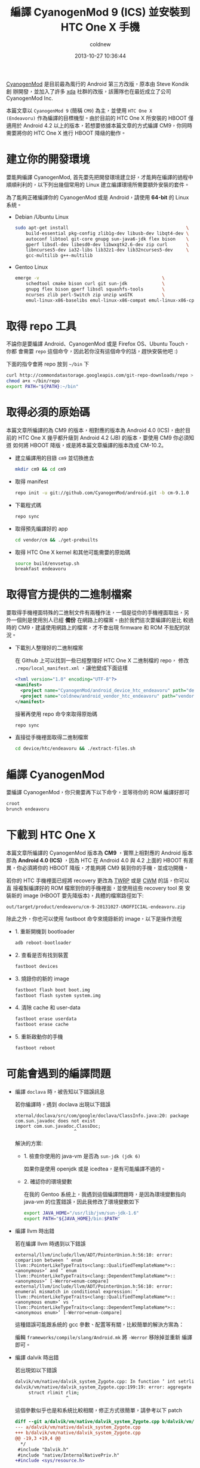 #+TITLE: 編譯 CyanogenMod 9 (ICS) 並安裝到 HTC One X 手機
#+AUTHOR: coldnew
#+EMAIL:  coldnew.tw@gmail.com
#+DATE:   2013-10-27 10:36:44
#+LANGUAGE: zh_TW
#+URL:    46ac36
#+OPTIONS: num:nil ^:nil
#+TAGS: android cyanogenmod htc_one_x endeavoru

[[http://www.cyanogenmod.org/][CyanogenMod]] 是目前最為風行的 Android 第三方改版，原本由 Steve Kondik 創
辦開發，並加入了許多 [[http://www.xda-developers.com][xda]] 社群的改版，該團隊也在最近成立了公司 CyanogenMod Inc.

本篇文章以 =CyanogenMod 9= (簡稱 =CM9=) 為主，並使用 =HTC One X
(Endeavoru)= 作為編譯的目標機型。由於目前的 HTC One X 所安裝的 HBOOT 僅
適用於 Android 4.2 以上的版本，若想要依據本篇文章的方式編譯 CM9，你同時
需要將你的 HTC One X 進行 HBOOT 降級的動作。

* 建立你的開發環境

要能夠編譯 CyanogenMod, 首先要先把開發環境建立好，才能夠在編譯的過程中
順順利利的，以下列出幾個常用的 Linux 建立編譯環境所需要額外安裝的套件。

#+ATTR_HTML: :class alert-warning
#+BEGIN_ALERT
為了能夠正確編譯你的 CyanogenMod 或是 Android，請使用 *64-bit*
的 Linux 系統。
#+END_ALERT

- Debian /Ubuntu Linux

  #+BEGIN_SRC sh
    sudo apt-get install                                            \
        build-essential pkg-config zlib1g-dev libusb-dev libqt4-dev \
        autoconf libtool git-core gnupg sun-java6-jdk flex bison    \
        gperf libsdl-dev libesd0-dev libwxgtk2.6-dev zip curl       \
        libncurses5-dev ia32-libs lib32z1-dev lib32ncurses5-dev     \
        gcc-multilib g++-multilib
  #+END_SRC

- Gentoo Linux

  #+BEGIN_SRC sh
    emerge -v                                              \
        schedtool cmake bison curl git sun-jdk             \
        gnupg flex bison gperf libsdl squashfs-tools       \
        ncurses zlib perl-Switch zip unzip wxGTK           \
        emul-linux-x86-baselibs emul-linux-x86-compat emul-linux-x86-cpplibs
  #+END_SRC

* 取得 repo 工具

不論你是要編譯 Android、CyanogenMod 或是 Firefox OS、Ubuntu Touch，你都
會需要 =repo= 這個命令，因此若你沒有這個命令的話，趕快安裝他吧 :)

下面的指令會將 repo 放到 =~/bin= 下

#+BEGIN_SRC sh
  curl http://commondatastorage.googleapis.com/git-repo-downloads/repo > ~/bin/repo
  chmod a+x ~/bin/repo
  export PATH="${PATH}:~/bin"
#+END_SRC

* 取得必須的原始碼

#+ATTR_HTML: :class alert-warning
#+BEGIN_ALERT
本篇文章所編譯的為 CM9 的版本，相對應的版本為 Android 4.0 (ICS)，由於目
前的 HTC One X 幾乎都升級到 Android 4.2 (JB) 的版本，要使用 CM9 你必須知道
如何將 HBOOT 降版，或是將本篇文章編譯的版本改成 CM-10.2。
#+END_ALERT

- 建立編譯用的目錄 =cm9= 並切換進去

  #+BEGIN_SRC sh
    mkdir cm9 && cd cm9
  #+END_SRC

- 取得 manifest

  #+BEGIN_SRC sh
    repo init -u git://github.com/CyanogenMod/android.git -b cm-9.1.0
  #+END_SRC

- 下載程式碼

  #+BEGIN_SRC sh
    repo sync
  #+END_SRC

- 取得預先編譯好的 app

  #+BEGIN_SRC sh
    cd vendor/cm && ./get-prebuilts
  #+END_SRC

- 取得 HTC One X kernel 和其他可能需要的原始碼

  #+BEGIN_SRC sh
    source build/envsetup.sh
    breakfast endeavoru
  #+END_SRC

* 取得官方提供的二進制檔案

要取得手機裡面特殊的二進制文件有兩種作法，一個是從你的手機裡面取出，另
外一個則是使用別人已經 *備份* 在網路上的檔案。由於我們這次要編譯的是比
較過時的 CM9，建議使用網路上的檔案，才不會出現 firmware 和 ROM 不批配的狀況。

- 下載別人整理好的二進制檔案

  在 Github 上可以找到一些已經整理好 HTC One X 二進制檔的 repo，
  修改 =.repo/local_manifest.xml= ，讓他變成下面這樣

  #+BEGIN_SRC xml
    <?xml version="1.0" encoding="UTF-8"?>
    <manifest>
      <project name="CyanogenMod/android_device_htc_endeavoru" path="device/htc/endeavoru" remote="github" revision="ics" />
      <project name="coldnew/android_vendor_htc_endeavoru" path="vendor/htc/endeavoru" remote="github" revision="ics" />
    </manifest>
  #+END_SRC

  接著再使用 repo 命令來取得原始碼

  #+BEGIN_SRC sh
    repo sync
  #+END_SRC

- 直接從手機裡面取得二進制檔案

  #+BEGIN_SRC sh
    cd device/htc/endeavoru && ./extract-files.sh
  #+END_SRC

* 編譯 CyanogenMod

要編譯 CyanogenMod，你只需要再下以下命令，並等待你的 ROM 編譯好即可

#+BEGIN_SRC sh
  croot
  brunch endeavoru
#+END_SRC

* 下載到 HTC One X

#+HTML: <div class="alert alert-info">
本篇文章所編譯的 CyanogenMod 版本為 *CM9* ，實際上相對應的 Android 版本
即為 *Android 4.0 (ICS)* ，因為 HTC 在 Android 4.0 與 4.2 上面的 HBOOT 有差
異，你必須將你的 HBOOT 降版，才能夠將 CM9 裝到你的手機，並成功開機。
#+HTML: </div>

若你的 HTC 手機裡面已經將 recovery 更改為 [[http://teamw.in/project/twrp2/95][TWRP]] 或是 [[http://www.clockworkmod.com/rommanager][CWM]] 的話，你可以直
接複製編譯好的 ROM 檔案到你的手機裡面，並使用這些 recovery tool 來
安裝新的 image (HBOOT 要先降版本)，具體的檔案路徑如下:

#+BEGIN_EXAMPLE
  out/target/product/endeavoru/cm-9-20131027-UNOFFICIAL-endeavoru.zip
#+END_EXAMPLE

除此之外，你也可以使用 fastboot 命令來燒錄新的 image，以下是操作流程

- 1. 重新開機到 bootloader

  #+BEGIN_SRC sh
    adb reboot-bootloader
  #+END_SRC

- 2. 查看是否有找到裝置

  #+BEGIN_SRC sh
    fastboot devices
  #+END_SRC

- 3. 燒錄你的新的 image

  #+BEGIN_SRC sh
    fastboot flash boot boot.img
    fastboot flash system system.img
  #+END_SRC

- 4. 清除 cache 和 user-data

  #+BEGIN_SRC sh
    fastboot erase userdata
    fastboot erase cache
  #+END_SRC

- 5. 重新啟動你的手機

  #+BEGIN_SRC sh
    fastboot reboot
  #+END_SRC

* 可能會遇到的編譯問題

- 編譯 =doclava= 時，被告知以下錯誤訊息

  若你編譯時，遇到 doclava 出現以下錯誤

  #+BEGIN_EXAMPLE
    xternal/doclava/src/com/google/doclava/ClassInfo.java:20: package com.sun.javadoc does not exist
    import com.sun.javadoc.ClassDoc;
                          ^
  #+END_EXAMPLE

  解決的方案:

  + 1. 檢查你使用的 java-vm 是否為 =sun-jdk (jdk 6)=

    如果你是使用 openjdk 或是 icedtea，是有可能編譯不過的。

  + 2. 確認你的環境變數

    在我的 Gentoo 系統上，我遇到這個編譯問題時，是因為環境變數指向
    java-vm 的位置錯誤，因此我修改了環境變數如下

    #+BEGIN_SRC sh
      export JAVA_HOME="/usr/lib/jvm/sun-jdk-1.6"
      export PATH="${JAVA_HOME}/bin:$PATH"
    #+END_SRC

- 編譯 llvm 時出錯

  若在編譯 llvm 時遇到以下錯誤

  #+BEGIN_EXAMPLE
    external/llvm/include/llvm/ADT/PointerUnion.h:56:10: error: comparison between ‘ enum llvm::PointerLikeTypeTraits<clang::QualifiedTemplateName*>::<anonymous>’ and ‘ enum llvm::PointerLikeTypeTraits<clang::DependentTemplateName*>::<anonymous>’ [-Werror=enum-compare]
    external/llvm/include/llvm/ADT/PointerUnion.h:56:10: error: enumeral mismatch in conditional expression: ‘ llvm::PointerLikeTypeTraits<clang::QualifiedTemplateName*>::<anonymous enum>’ vs ‘ llvm::PointerLikeTypeTraits<clang::DependentTemplateName*>::<anonymous enum>’ [-Werror=enum-compare]
  #+END_EXAMPLE

  這種錯誤可能跟系統的 gcc 參數、配置等有關，比較簡單的解決方案為：

  編輯 =frameworks/compile/slang/Android.mk= 將 =-Werror= 移除掉並重新
  編譯即可。

- 編譯 dalvik 時出錯

  若出現如以下錯誤

  #+BEGIN_SRC sh
    dalvik/vm/native/dalvik_system_Zygote.cpp: In function ‘ int setrlimitsFromArray(ArrayObject*)’:
    dalvik/vm/native/dalvik_system_Zygote.cpp:199:19: error: aggregate ‘ setrlimitsFromArray(ArrayObject*)::rlimit rlim ’ has incomplete type and cannot be defined
         struct rlimit rlim;
                       ^
  #+END_SRC

  這個參數似乎也是和系統比較相關，修正方式很簡單，請參考以下 patch

  #+BEGIN_SRC diff
    diff --git a/dalvik/vm/native/dalvik_system_Zygote.cpp b/dalvik/vm/native/dalvik_system_Zygote.cpp
    --- a/dalvik/vm/native/dalvik_system_Zygote.cpp
    +++ b/dalvik/vm/native/dalvik_system_Zygote.cpp
    @@ -19,3 +19,4 @@
      ,*/
     #include "Dalvik.h"
     #include "native/InternalNativePriv.h"
    +#include <sys/resource.h>

     #include
     #if (__GNUC__ == 4 && __GNUC_MINOR__ == 7)
  #+END_SRC

- 執行 make 後出現以下錯誤

  #+BEGIN_SRC sh
    build/core/java.mk:20: *** dalvik/dexgen: Invalid LOCAL_SDK_VERSION '4' Choices are: current .  Stop.
  #+END_SRC

  遇到此種問題的時候，首先先移除你的 prebuilt 資料夾，並重新下載

  #+BEGIN_EXAMPLE
    rm -rf prebuilt
    repo sync prebuilt
  #+END_EXAMPLE

- 遇到 _FORTIFY_SOURCE 這樣的問題

  如果你有遇到如以下的錯誤訊息

  #+BEGIN_SRC sh
    error: "_FORTIFY_SOURCE" redefined [-Werror]
  #+END_SRC

  按照以下 patch 去修改 =build/core/combo/HOST_linux-x86.mk=

  #+BEGIN_SRC diff
    diff --git a/core/combo/HOST_linux-x86.mk b/core/combo/HOST_linux-x86.mk
    index 5ae4972..7df2893 100644
    --- a/core/combo/HOST_linux-x86.mk
    +++ b/core/combo/HOST_linux-x86.mk
    @@ -53,6 +53,6 @@ HOST_GLOBAL_CFLAGS += \
            -include $(call select-android-config-h,linux-x86)

     # Disable new longjmp in glibc 2.11 and later. See bug 2967937.
    -HOST_GLOBAL_CFLAGS += -D_FORTIFY_SOURCE=0
    +HOST_GLOBAL_CFLAGS += -U_FORTIFY_SOURCE -D_FORTIFY_SOURCE=0

     HOST_NO_UNDEFINED_LDFLAGS := -Wl,--no-undefined
  #+END_SRC

- 編譯 mesa3d 出錯

  如果編譯 mesa3d 下的 linker.cpp 產生如以下的錯誤

  #+BEGIN_SRC sh
    external/mesa3d/src/glsl/linker.cpp:623:33: warning:   by 『 virtual ir_visitor_status remap_variables(ir_instruction*, gl_shader*, hash_table*)::remap_visitor::visit(ir_dereference_variable*)』 [-Woverloaded-virtual]
    external/mesa3d/src/glsl/linker.cpp: In function 『 void assign_varying_locations(gl_shader_program*, gl_shader*, gl_shader*)』:
    external/mesa3d/src/glsl/linker.cpp:1394:49: error: expected primary-expression before 『,』 token
    external/mesa3d/src/glsl/linker.cpp:1394:50: error: 『 varyings' was not declared in this scope
    external/mesa3d/src/glsl/linker.cpp:1394:58: error: 『 offsetof' was not declared in this scope
    external/mesa3d/src/glsl/linker.cpp:1395:48: error: expected primary-expression before 『,』 token
    external/mesa3d/src/glsl/linker.cpp:1412:47: error: expected primary-expression before 『,』 token
  #+END_SRC

  修改 =external/mesa3d/src/glsl/linker.cpp= 成如下

  #+BEGIN_SRC diff
    diff --git a/src/glsl/linker.cpp b/src/glsl/linker.cpp
    index f8b6962..cfdd3d3 100644
    --- a/src/glsl/linker.cpp
    +++ b/src/glsl/linker.cpp
    @@ -67,7 +67,7 @@
     #include <cstdio>
     #include <cstdarg>
     #include <climits>
    -
    +#include <stddef.h>
     #include <pixelflinger2/pixelflinger2_interface.h>

     extern "C" {
  #+END_SRC



* 後記

最近一直在嘗試移植 Firefox OS 給我的 HTC One X 使用，為了能更加了解整
個編譯流程，以及確認我改的 manifest 是否正確，因此我是從 CyanogenMod 開始
來研究整個移植的步驟，此篇文章僅紀錄這整個流程。

* 參考資料

~[1]~ [[http://wiki.cyanogenmod.org/w/Build_for_endeavoru][How To Build CyanogenMod Android for HTC One X ("endeavoru") ]]
